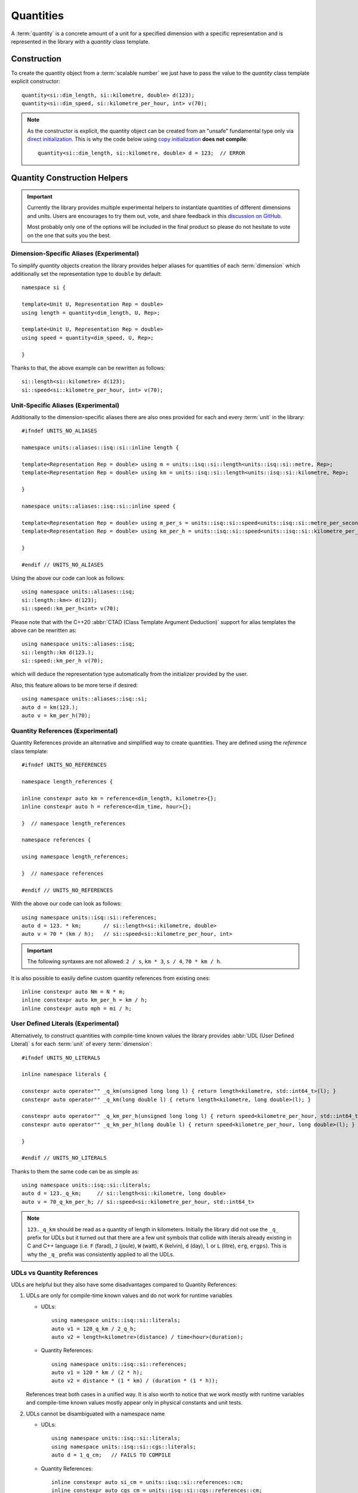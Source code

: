 .. namespace:: units

Quantities
==========

A :term:`quantity` is a concrete amount of a unit for a specified dimension
with a specific representation and is represented in the library with a
`quantity` class template.


Construction
------------

To create the quantity object from a :term:`scalable number` we just have to pass
the value to the `quantity` class template explicit constructor::

    quantity<si::dim_length, si::kilometre, double> d(123);
    quantity<si::dim_speed, si::kilometre_per_hour, int> v(70);

.. note::

    As the constructor is explicit, the quantity object can be created from
    an "unsafe" fundamental type only via
    `direct initialization <https://en.cppreference.com/w/cpp/language/direct_initialization>`_.
    This is why the code below using
    `copy initialization <https://en.cppreference.com/w/cpp/language/copy_initialization>`_
    **does not compile**::

        quantity<si::dim_length, si::kilometre, double> d = 123;  // ERROR


Quantity Construction Helpers
-----------------------------

.. important::

    Currently the library provides multiple experimental helpers to instantiate
    quantities of different dimensions and units. Users are encourages to try them
    out, vote, and share feedback in this
    `discussion on GitHub <https://github.com/mpusz/units/discussions/274>`_.
    
    Most probably only one of the options will be included in the final product so
    please do not hesitate to vote on the one that suits you the best.

Dimension-Specific Aliases (Experimental)
+++++++++++++++++++++++++++++++++++++++++

To simplify `quantity` objects creation the library provides helper aliases for
quantities of each :term:`dimension` which additionally set the representation
type to ``double`` by default::

    namespace si {

    template<Unit U, Representation Rep = double>
    using length = quantity<dim_length, U, Rep>;

    template<Unit U, Representation Rep = double>
    using speed = quantity<dim_speed, U, Rep>;

    }

Thanks to that, the above example can be rewritten as follows::

    si::length<si::kilometre> d(123);
    si::speed<si::kilometre_per_hour, int> v(70);

Unit-Specific Aliases (Experimental)
++++++++++++++++++++++++++++++++++++

Additionally to the dimension-specific aliases there are also ones provided for
each and every :term:`unit` in the library::

    #ifndef UNITS_NO_ALIASES

    namespace units::aliases::isq::si::inline length {

    template<Representation Rep = double> using m = units::isq::si::length<units::isq::si::metre, Rep>;
    template<Representation Rep = double> using km = units::isq::si::length<units::isq::si::kilometre, Rep>;

    }

    namespace units::aliases::isq::si::inline speed {

    template<Representation Rep = double> using m_per_s = units::isq::si::speed<units::isq::si::metre_per_second, Rep>;
    template<Representation Rep = double> using km_per_h = units::isq::si::speed<units::isq::si::kilometre_per_hour, Rep>;
    
    }

    #endif // UNITS_NO_ALIASES

Using the above our code can look as follows::

    using namespace units::aliases::isq;
    si::length::km<> d(123);
    si::speed::km_per_h<int> v(70);

Please note that with the C++20 :abbr:`CTAD (Class Template Argument Deduction)` support
for alias templates the above can be rewritten as::

    using namespace units::aliases::isq;
    si::length::km d(123.);
    si::speed::km_per_h v(70);

which will deduce the representation type automatically from the initializer provided
by the user.

Also, this feature allows to be more terse if desired::

    using namespace units::aliases::isq::si;
    auto d = km(123.);
    auto v = km_per_h(70);

Quantity References (Experimental)
++++++++++++++++++++++++++++++++++

Quantity References provide an alternative and simplified way to create quantities.
They are defined using the `reference` class template::

    #ifndef UNITS_NO_REFERENCES

    namespace length_references {

    inline constexpr auto km = reference<dim_length, kilometre>{};
    inline constexpr auto h = reference<dim_time, hour>{};

    }  // namespace length_references

    namespace references {

    using namespace length_references;

    }  // namespace references

    #endif // UNITS_NO_REFERENCES

With the above our code can look as follows::

    using namespace units::isq::si::references;
    auto d = 123. * km;       // si::length<si::kilometre, double>
    auto v = 70 * (km / h);   // si::speed<si::kilometre_per_hour, int>

.. important::

    The following syntaxes are not allowed:
    ``2 / s``, ``km * 3``, ``s / 4``, ``70 * km / h``.

It is also possible to easily define custom quantity references from existing ones::

    inline constexpr auto Nm = N * m;
    inline constexpr auto km_per_h = km / h;
    inline constexpr auto mph = mi / h;


User Defined Literals (Experimental)
++++++++++++++++++++++++++++++++++++
    
Alternatively, to construct quantities with compile-time known values the library provides
:abbr:`UDL (User Defined Literal)` s for each :term:`unit` of every :term:`dimension`::

    #ifndef UNITS_NO_LITERALS

    inline namespace literals {

    constexpr auto operator"" _q_km(unsigned long long l) { return length<kilometre, std::int64_t>(l); }
    constexpr auto operator"" _q_km(long double l) { return length<kilometre, long double>(l); }

    constexpr auto operator"" _q_km_per_h(unsigned long long l) { return speed<kilometre_per_hour, std::int64_t>(l); }
    constexpr auto operator"" _q_km_per_h(long double l) { return speed<kilometre_per_hour, long double>(l); }

    }

    #endif // UNITS_NO_LITERALS

Thanks to them the same code can be as simple as::

    using namespace units::isq::si::literals;
    auto d = 123._q_km;     // si::length<si::kilometre, long double>
    auto v = 70_q_km_per_h; // si::speed<si::kilometre_per_hour, std::int64_t>

.. note::

    ``123._q_km`` should be read as a quantity of length in kilometers. Initially the
    library did not use the ``_q_`` prefix for UDLs but it turned out that there are
    a few unit symbols that collide with literals already existing in C and C++
    language (i.e. ``F`` (farad), ``J`` (joule), ``W`` (watt), ``K`` (kelvin),
    ``d`` (day), ``l`` or ``L`` (litre), ``erg``, ``ergps``). This is why the
    ``_q_`` prefix was consistently applied to all the UDLs.
    
UDLs vs Quantity References
+++++++++++++++++++++++++++

UDLs are helpful but they also have some disadvantages compared to Quantity References:

1. UDLs are only for compile-time known values and do not work for runtime variables

   - UDLs::

       using namespace units::isq::si::literals;
       auto v1 = 120_q_km / 2_q_h;
       auto v2 = length<kilometre>(distance) / time<hour>(duration);

   - Quantity References::

       using namespace units::isq::si::references;
       auto v1 = 120 * km / (2 * h);
       auto v2 = distance * (1 * km) / (duration * (1 * h));

   References treat both cases in a unified way. It is also worth to notice that we work
   mostly with runtime variables and compile-time known values mostly appear only in physical
   constants and unit tests.

2. UDLs cannot be disambiguated with a namespace name

   - UDLs::

       using namespace units::isq::si::literals;
       using namespace units::isq::si::cgs::literals;
       auto d = 1_q_cm;   // FAILS TO COMPILE

   - Quantity References::

       inline constexpr auto si_cm = units::isq::si::references::cm;
       inline constexpr auto cgs_cm = units::isq::si::cgs::references::cm;

       auto d1 = 1. * si_cm;   // si::length<si::centimetre>
       auto d2 = 1. * cgs_cm;  // si::cgs::length<si::centimetre>

3. Poor control over the representation types as UDLs return only ``std::int64_t`` or
   ``long double``

   - UDLs::

       using namespace units::isq::si::literals;
       auto d1 = 123._q_km;   // si::length<si::kilometre, long double>
       auto d2 = 123_q_km;    // si::length<si::kilometre, std::int64_t>

     No possibility to obtain any other representation type. Additionally this gets contagious
     as the result of every arithmetic expression on quantities is always expanded to the common
     type of its arguments. For example `si::length<si::metre, int>(1) + 1_q_m` results in a
     `si::length<si::metre, int64_t>` type.

   - Quantity References::

       using namespace units::isq::si::references;
       auto d1 = 123. * km;   // si::length<si::kilometre, double>
       auto d2 = 123 * km;    // si::length<si::kilometre, int>
       auto d3 = 123.f * km;  // si::length<si::kilometre, float>
       auto d4 = 123.L * km;  // si::length<si::kilometre, long double>
       auto d5 = 123ul * km;  // si::length<si::kilometre, unsigned long>
       auto d6 = 123ll * km;  // si::length<si::kilometre, long long>

4. UDLs are verbose to define and standardize

   - UDLs:
     
     - for each unit an integral and a floating-point UDL have to be defined
     - have to be provided for unnamed derived units (i.e. ``_q_km_per_h``)
    
   - Quantity References:
   
     - one reference per unit
     - unnamed derived units are constructed from base references so no explicit
       definition is required (i.e. ``km / h``)

5. Typical UDL definition for quantities when compiled with a ``-Wsign-conversion``
   flag results in a compilation warning. This warning could be silenced with a
   ``static_cast<std::int64_t>(value)`` in every UDL, but in a such case other safety
   and security issues could be silently introduced.
   Quantity References, on the opposite, always use the exact representation type provided
   by the user so there is no chance for a truncating conversion on a quantity construction.

6. UDLs take long to compile
   
   - UDLs:
  
     Every unit requires two UDLs to be defined which in turns requires two instantiations
     of "heavy" `quantity` class template. Those are then not often used by non-UDL construction
     as most users instantiate `quantity` class template with `int` or `double` which
     again have to be separately instantiated. This has a significant impact on the compile-time
     performance.

   - Quantity References:

     `reference` class template is "cheaper" to instantiate. Additionally, every unit requires
     only one instantiation of a `reference` class template. Such pre-defined reference instance
     is then shared among all the instantiations of `quantity` class template for this specific
     unit (no matter of its representation type). With this approach we end up with much less class
     template instantiations in the application.


Quantity References vs Unit-specific Aliases
++++++++++++++++++++++++++++++++++++++++++++

1. Shadowing issues
   
   - Quantity References

     References occupy a pool of many short identifiers which sometimes shadow the variables,
     function arguments, or even template parameters provided by the user or other libraries. This
     results in warnings being generated by some compilers. The most restrictive here is MSVC which
     for example emits a warning of shadowing ``N`` template parameter for an array size provided
     in a header file with Newton unit included via namespace declaration in the ``main()`` program
     function (see `experimental_angle <https://github.com/mpusz/units/blob/master/example/references/experimental_angle.cpp>`_).
     In other cases user is forced to rename its local identifiers to not collide with predefined
     references (see `capacitor_time_curve <https://github.com/mpusz/units/blob/master/example/references/capacitor_time_curve.cpp>`_).

   - Unit-specific Aliases

     As aliases are defined in terms of types rather variables no major shadowing issues were found
     so far. In case of identifiers abiguity it was always possible to disambiguate with more
     namespaces prefixed in front of the alias.

2. Adjustable verbosity

   - Quantity References

     References allow creating custom helpers for complex units. Instead of typing::

        static_assert(2 * km / (2 * (km / h)) == 1 * h);

     one can do the following::

        inline constexpr auto kmph = km / h;
        static_assert(2 * km / (2 * kmph) == 1 * h);

   - Unit-specific Aliases

     There is no need to create custom helpers for complex units as most of them are predefined in
     a library already. However, this feature also allows controlling verbosity of the code. For
     example in the below example ``d1``, ``d2``, and ``d3`` will end up being of the same type
     and having the same value::

        auto d1 = m(123.45);
        double a = 123.45;
        auto d2 = m(a);
        auto d3 = length::m(a);

3. Readability

   - Quantity References

     As long as references are easy to understand in the following code::

        auto d = 123 * m;

     it is not that nice when a variable is used instead of a compile time number::

        constexpr Speed auto avg_speed(double d, double t)
        {
          using namespace units::isq::si::length_references;
          using namespace units::isq::si::time_references;
          return d * m / (t * s);
        }
    
     Notice that if ``using namespace units::isq::si::references;`` was used instead above it could
     cause a clash of ``t`` function parameter with ``si::tonne`` unit symbol if ``si/mass.h`` was
     included.
     
   - Unit-specific Aliases

     The same using aliases can look as follows::

        constexpr Speed auto avg_speed(double d, double t)
        {
          using namespace units::aliases::isq::si;
          return m(d) / s(t);
        }

     or::

        constexpr Speed auto avg_speed(double d, double t)
        {
          using namespace units::aliases::isq::si;
          return length::m(d) / time::s(t);
        }

4. Operators Precedence

   - Quantity References

     The syntax for references uses ``*`` operator which has some predefined precedence. This operator
     always takes a magnitude or a reference as ``lhs`` and a reference as ``rhs``. All other comibnations
     are not allowed. It means that in order to satisfy the operators precedence sometimes quite a lot
     of parenthesis have to be sprinkled in the code in order for the code to compile::

        static_assert(2 * km / (2 * (km / h)) == 1 * h);

   - Unit-specific Aliases
  
     Aliases do not use operator syntax thus they are not affected by the precedence issue.

5. Composition for unnamed derived units

   - Quantity References

     References have only to be defined for named units. Also for the user's conveniance references are
     predefined for units raised to a specific power (e.g. ``m2``, ``km3``, etc). All other derived units
     can be constructed using the provided ones already even if they do not correspond to any predefined
     dimension::

        inline constexpr auto kmph = km / h;
        inline constexpr auto kmph3 = kmph * kmph * kmph;

   - Unit-specific Aliases

     Such a feature is not possible with aliases. In order to create a derived unit a full alias template
     has to be explicitly provided::

       template<Representation Rep = double> using km_per_h = units::isq::si::speed<units::isq::si::kilometre_per_hour, Rep>;

6. Explicit control over the representation type

   Both options here allow to preserve user provide representation type but only aliases allow
   to override it if needed.

7. Simplified quantity casting

   Aliases can easily replace ``quantity_cast<Unit>()`` which is not possible with references::

       constexpr auto meter = 1 * m;
       std::cout << " = " << quantity_cast<si::international::foot>(meter) << '\n';
 
   The above code for references may look as follows::

       constexpr auto meter = m(1);
       std::cout << " = " << international::ft(meter) << '\n';
       std::cout << " = " << ft(meter) << '\n';

   The above will preserve the representation type of the source type.

8. Compilation performance

   For our experiments it seems that aliases are 2-5x faster to compile than references (declaring an
   alias template is much faster than instantiating a class template).


Summary
+++++++

+-----------------------------------------------+-------------+------------+---------------+
|                    Feature                    |   Aliases   | References |     UDLs      |
+===============================================+=============+============+===============+
| Literals and variables support                | **Yes**     | **Yes**    | Literals only |
+-----------------------------------------------+-------------+------------+---------------+
| Preserves user provided representation type   | **Yes**     | **Yes**    | No            |
+-----------------------------------------------+-------------+------------+---------------+
| Explicit control over the representation type | **Yes**     | No         | No            |
+-----------------------------------------------+-------------+------------+---------------+
| Possibility to resolve ambiguity              | **Yes**     | **Yes**    | No            |
+-----------------------------------------------+-------------+------------+---------------+
| Readability                                   | **Good**    | Medium     | **Good**      |
+-----------------------------------------------+-------------+------------+---------------+
| Hard to resolve shadowing issues              | **No**      | Yes        | **No**        |
+-----------------------------------------------+-------------+------------+---------------+
| Operators precedence issue                    | **No**      | Yes        | **No**        |
+-----------------------------------------------+-------------+------------+---------------+
| Controlled verbosity                          | **Yes**     | No         | No            |
+-----------------------------------------------+-------------+------------+---------------+
| Easy composition for derived units            | No          | **Yes**    | No            |
+-----------------------------------------------+-------------+------------+---------------+
| Simplified quantity casting                   | **Yes**     | No         | No            |
+-----------------------------------------------+-------------+------------+---------------+
| Implementation and standardization effort     | Medium      | **Lowest** | Highest       |
+-----------------------------------------------+-------------+------------+---------------+
| Compile-time performance                      | **Fastest** | Medium     | Slowest       |
+-----------------------------------------------+-------------+------------+---------------+


Don't pay for what you don't use (compile-time performance)
+++++++++++++++++++++++++++++++++++++++++++++++++++++++++++

As noted in the previous chapter, each quantity creation helper has a different impact on the compile-time
performance. Aliases tend to be the fastest to compile but even their definition can be expensive for some
if it is not used in the source code. This is why it is possible to opt-out from each or every quantity
creation helper with the following preprocessor defines::

    #define UNITS_NO_ALIASES
    #define UNITS_NO_REFERENCES
    #define UNITS_NO_LITERALS


Dimension-specific Concepts
---------------------------

In case the user does not care about the specific unit and representation but
requires quantity of a concrete dimension than dimension-specific concepts can
be used::

    using namespace units::isq::si::references;
    constexpr Length auto d = 123 * km;  // si::length<si::kilometre, int>

.. note::

    All instances of `quantity` class always match the `Quantity` concept.
    All other regular types that are not quantities are called
    :term:`scalable numbers <scalable number>` by the library and match the
    `Representation` concept.

However, the above is not the most important usage of those concepts. Let's
assume that the user wants to implement an ``avg_speed`` function that will
be calculating the average speed based on provided distance and duration
quantities. The usage of such a function can look as follows::

    using namespace units::isq::si::references;
    using namespace units::isq::si::international::references;
    constexpr Speed auto v1 = avg_speed(220 * km, 2 * h);
    constexpr Speed auto v2 = avg_speed(140 * mi, 2 * h);

In this and all other physical units libraries such a function can be
implemented as::

    constexpr si::speed<si::metre_per_second> avg_speed(si::length<si::metre> d,
                                                        si::time<si::second> t)
    {
      return d / t;
    }

While being correct, this function performs unnecessary intermediate
conversions (from kilometers to meters, from hours to seconds,
and from meters per second to kilometers per hour) which can affect
runtime performance and the precision of the final result. To eliminate
all that overhead we have to write a template function::

    template<typename U1, typename R1, typename U2, typename R2>
    constexpr auto avg_speed(si::length<U1, R1> d, si::time<U2, R2> t)
    {
      return d / t;
    }

This function will work for every SI unit and representation without any
unnecessary overhead. It is also simple enough to prove its implementation
being correct just by a simple inspection. However, it might not always be
the case. For more complicated calculations we would like to ensure that we
are returning a physical quantity of a correct dimension. For this
dimension-specific concepts come handy again and with usage of C++20 generic
functions our function can look as simple as::

    constexpr Speed auto avg_speed(Length auto d, Time auto t)
    {
      return d / t;
    }

Now we are sure that the dimension of returned quantity is correct. Also
please note that with the above code we implemented a truly generic function
that works efficiently not only with SI units but also with other systems of
units like CGS.

.. seealso::

    Please refer to :ref:`examples/avg_speed:avg_speed` example for more
    information on different kinds of interfaces supported by the library.


Working With Constrained Deduced Quantity Types
-----------------------------------------------

It is important to note that when we assign a result from the function to an
automatically deduced type, even if it is constrained by a dimension-specific
concept, we still do not know what is the exact unit and representation type
of such a quantity. In many cases it might be exactly what we want to get,
but often we would like to know a specific type too. We have two options here:

- query the actual dimension, unit, and representation types::

    constexpr Speed auto v = avg_speed(220 * km, 2 * h);
    using quantity_type = decltype(v);
    using dimension_type = quantity_type::dimension;
    using unit_type = quantity_type::unit;
    using rep_type = quantity_type::rep;

- convert or cast to a desired quantity type::

    constexpr Speed auto v1 = avg_speed(220. * km, 2 * h);
    constexpr si::speed<si::metre_per_second> v2 = v1;
    constexpr Speed auto v3 = quantity_cast<si::speed<si::metre_per_second>(v1);

.. seealso::

    More information on this subject can be found in the
    :ref:`framework/conversions_and_casting:Conversions and Casting` chapter.


Dimensionless Quantities
------------------------

Whenever we divide two quantities of the same dimension we end up with a
:term:`dimensionless quantity` otherwise known as :term:`quantity of dimension one`::

    static_assert(10 * km / (5 * km) == 2);
    static_assert(std::is_same_v<decltype(10 * km / (5 * km)), quantity<dim_one, one, int>>);

According to the official ISO definition `dim_one` is a dimension "for which all the
exponents of the factors corresponding to the base quantities in its quantity dimension
are zero".

.. seealso::

    Reasoning for the above design is provided in
    :ref:`faq:Why a dimensionless quantity is not just an fundamental arithmetic type?`

To simplify the usage of the dimensionless quantity a following concept and alias template
are provided::

    template<typename T>
    concept Dimensionless = QuantityOf<T, dim_one>;

    template<Unit U, Representation Rep = double>
    using dimensionless = quantity<dim_one, U, Rep>;

There are two special units provided for usage with such a quantity:

- `one` which is the :term:`coherent derived unit` of dimensionless quantity and does not
  provide any textual symbol (according to the ISO definition "the measurement units and
  values of quantities of dimension one are numbers"),
- `percent` which has the symbol ``%`` and ``ratio(1, 100)`` of the `one` unit.

For example the following code::

    std::cout << quantity_cast<percent>(50. * m / (100. * m)) << '\n';

will print ``50 %`` to the console output.

Again, according to the ISO definition "such quantities convey more information than a
number". This is exactly what we observe in the above example. The value stored inside
the quantity, the text output, and the value returned by the `quantity::number()` member
function is ``50`` rather than ``0.5``. It means that dimensionless quantities behave
like all other quantities and store the value in terms of a ratio of a coherent unit.
This allows us to not loose precision when we divide quantities of the same dimensions
but with units having vastly different ratios, e.g.
`Dimensionless Hubble parameter <https://en.wikipedia.org/wiki/Hubble%27s_law#Dimensionless_Hubble_parameter>`_
is expressed as a ratio of kilometers and megaparsecs.

.. seealso::

    More information on dimensionless quantities can be found in the
    :ref:`framework/conversions_and_casting:Implicit conversions of dimensionless quantities`
    chapter.
